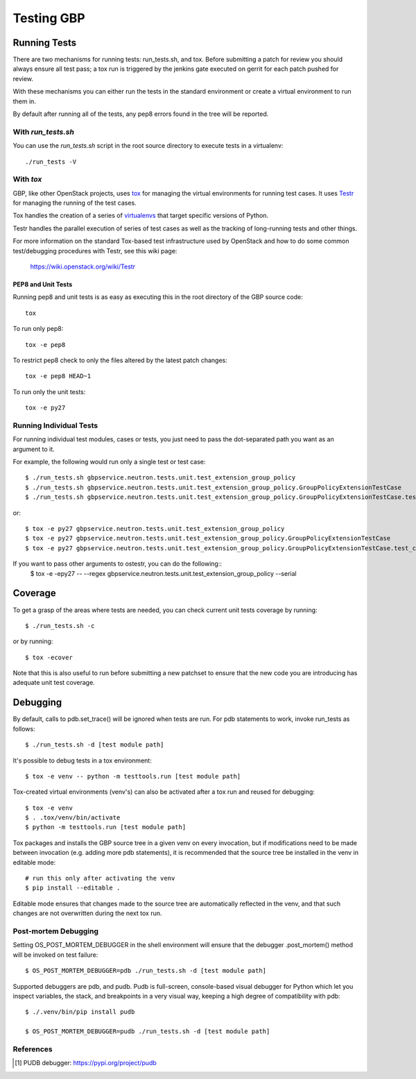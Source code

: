 ..
      Licensed under the Apache License, Version 2.0 (the "License"); you may
      not use this file except in compliance with the License. You may obtain
      a copy of the License at

          http://www.apache.org/licenses/LICENSE-2.0

      Unless required by applicable law or agreed to in writing, software
      distributed under the License is distributed on an "AS IS" BASIS, WITHOUT
      WARRANTIES OR CONDITIONS OF ANY KIND, either express or implied. See the
      License for the specific language governing permissions and limitations
      under the License.


      Convention for heading levels in GBP devref:
      =======  Heading 0 (reserved for the title in a document)
      -------  Heading 1
      ~~~~~~~  Heading 2
      +++++++  Heading 3
      '''''''  Heading 4
      (Avoid deeper levels because they do not render well.)


Testing GBP
===============


Running Tests
-------------

There are two mechanisms for running tests: run_tests.sh, and tox.
Before submitting a patch for review you should always
ensure all test pass; a tox run is triggered by the jenkins gate
executed on gerrit for each patch pushed for review.

With these mechanisms you can either run the tests in the standard
environment or create a virtual environment to run them in.

By default after running all of the tests, any pep8 errors
found in the tree will be reported.


With `run_tests.sh`
~~~~~~~~~~~~~~~~~~~

You can use the `run_tests.sh` script in the root source directory to execute
tests in a virtualenv::

    ./run_tests -V


With `tox`
~~~~~~~~~~

GBP, like other OpenStack projects, uses `tox`_ for managing the virtual
environments for running test cases. It uses `Testr`_ for managing the running
of the test cases.

Tox handles the creation of a series of `virtualenvs`_ that target specific
versions of Python.

Testr handles the parallel execution of series of test cases as well as
the tracking of long-running tests and other things.

For more information on the standard Tox-based test infrastructure used by
OpenStack and how to do some common test/debugging procedures with Testr,
see this wiki page:

  https://wiki.openstack.org/wiki/Testr

.. _Testr: https://wiki.openstack.org/wiki/Testr
.. _tox: http://tox.readthedocs.org/en/latest/
.. _virtualenvs: https://pypi.org/project/virtualenv

PEP8 and Unit Tests
+++++++++++++++++++

Running pep8 and unit tests is as easy as executing this in the root
directory of the GBP source code::

    tox

To run only pep8::

    tox -e pep8

To restrict pep8 check to only the files altered by the latest patch changes::

    tox -e pep8 HEAD~1

To run only the unit tests::

    tox -e py27


Running Individual Tests
~~~~~~~~~~~~~~~~~~~~~~~~

For running individual test modules, cases or tests, you just need to pass
the dot-separated path you want as an argument to it.

For example, the following would run only a single test or test case::

      $ ./run_tests.sh gbpservice.neutron.tests.unit.test_extension_group_policy
      $ ./run_tests.sh gbpservice.neutron.tests.unit.test_extension_group_policy.GroupPolicyExtensionTestCase
      $ ./run_tests.sh gbpservice.neutron.tests.unit.test_extension_group_policy.GroupPolicyExtensionTestCase.test_create_policy_target

or::

      $ tox -e py27 gbpservice.neutron.tests.unit.test_extension_group_policy
      $ tox -e py27 gbpservice.neutron.tests.unit.test_extension_group_policy.GroupPolicyExtensionTestCase
      $ tox -e py27 gbpservice.neutron.tests.unit.test_extension_group_policy.GroupPolicyExtensionTestCase.test_create_policy_target

If you want to pass other arguments to ostestr, you can do the following::
      $ tox -e -epy27 -- --regex gbpservice.neutron.tests.unit.test_extension_group_policy --serial


Coverage
--------

To get a grasp of the areas where tests are needed, you can check
current unit tests coverage by running::

    $ ./run_tests.sh -c

or by running::

    $ tox -ecover

Note that this is also useful to run before submitting a new patchset
to ensure that the new code you are introducing has adequate unit test
coverage.


Debugging
---------

By default, calls to pdb.set_trace() will be ignored when tests
are run. For pdb statements to work, invoke run_tests as follows::

    $ ./run_tests.sh -d [test module path]

It's possible to debug tests in a tox environment::

    $ tox -e venv -- python -m testtools.run [test module path]

Tox-created virtual environments (venv's) can also be activated
after a tox run and reused for debugging::

    $ tox -e venv
    $ . .tox/venv/bin/activate
    $ python -m testtools.run [test module path]

Tox packages and installs the GBP source tree in a given venv
on every invocation, but if modifications need to be made between
invocation (e.g. adding more pdb statements), it is recommended
that the source tree be installed in the venv in editable mode::

    # run this only after activating the venv
    $ pip install --editable .

Editable mode ensures that changes made to the source tree are
automatically reflected in the venv, and that such changes are not
overwritten during the next tox run.

Post-mortem Debugging
~~~~~~~~~~~~~~~~~~~~~

Setting OS_POST_MORTEM_DEBUGGER in the shell environment will ensure
that the debugger .post_mortem() method will be invoked on test failure::

    $ OS_POST_MORTEM_DEBUGGER=pdb ./run_tests.sh -d [test module path]

Supported debuggers are pdb, and pudb. Pudb is full-screen, console-based
visual debugger for Python which let you inspect variables, the stack,
and breakpoints in a very visual way, keeping a high degree of compatibility
with pdb::

    $ ./.venv/bin/pip install pudb

    $ OS_POST_MORTEM_DEBUGGER=pudb ./run_tests.sh -d [test module path]

References
~~~~~~~~~~

.. [#pudb] PUDB debugger:
   https://pypi.org/project/pudb
